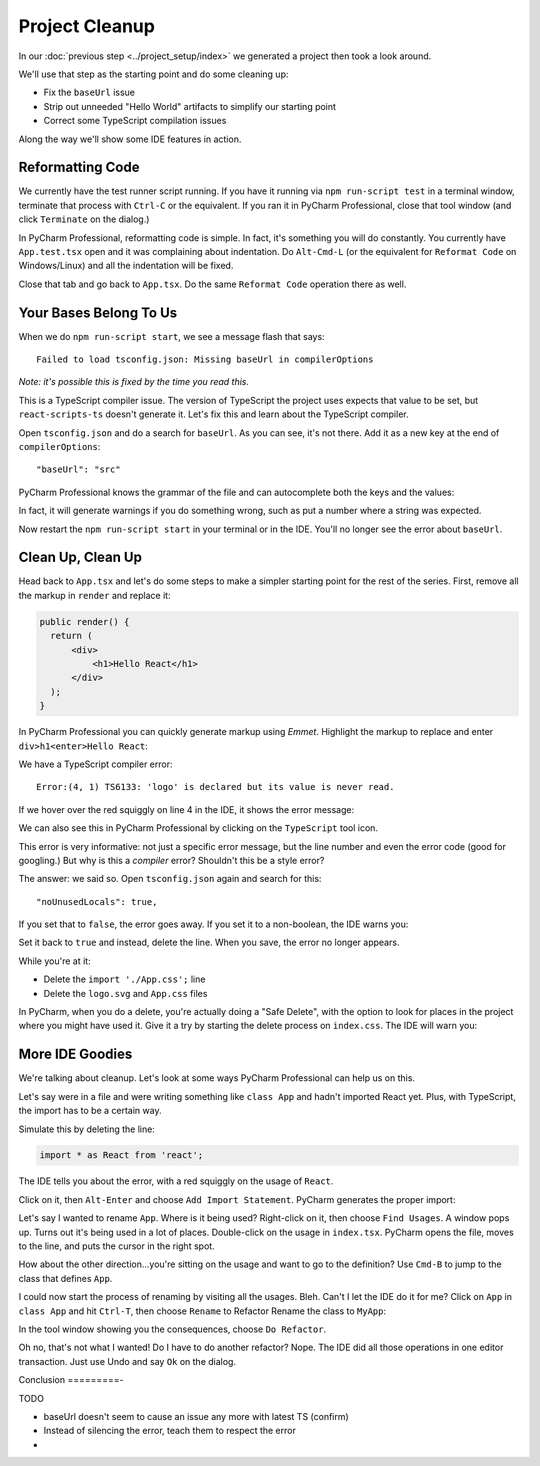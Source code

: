 ===============
Project Cleanup
===============

In our :doc:`previous step <../project_setup/index>` we generated a project
then took a look around.

We'll use that step as the starting point and do some cleaning up:

- Fix the ``baseUrl`` issue

- Strip out unneeded "Hello World" artifacts to simplify our starting point

- Correct some TypeScript compilation issues

Along the way we'll show some IDE features in action.

Reformatting Code
=================

We currently have the test runner script running. If you have it running
via ``npm run-script test`` in a terminal window, terminate that process with
``Ctrl-C`` or the equivalent. If you ran it in PyCharm Professional, close
that tool window (and click ``Terminate`` on the dialog.)

In PyCharm Professional, reformatting code is simple. In fact, it's something
you will do constantly. You currently have ``App.test.tsx`` open and it
was complaining about indentation. Do ``Alt-Cmd-L`` (or the equivalent for
``Reformat Code`` on Windows/Linux) and all the indentation will be fixed.

Close that tab and go back to ``App.tsx``. Do the same ``Reformat Code``
operation there as well.

Your Bases Belong To Us
=======================

When we do ``npm run-script start``, we see a message flash that says::

  Failed to load tsconfig.json: Missing baseUrl in compilerOptions

*Note: it's possible this is fixed by the time you read this.*

This is a TypeScript compiler issue. The version of TypeScript the project
uses expects that value to be set, but ``react-scripts-ts`` doesn't generate
it. Let's fix this and learn about the TypeScript compiler.

Open ``tsconfig.json`` and do a search for ``baseUrl``. As you can see, it's
not there. Add it as a new key at the end of ``compilerOptions``::

    "baseUrl": "src"

PyCharm Professional knows the grammar of the file and can autocomplete both
the keys and the values:

.. image:: screenshots/baseUrl_completion.png
    :width: 779px
    :alt: Autocomplete in JSON files with known grammars

In fact, it will generate warnings if you do
something wrong, such as put a number where a string was expected.

Now restart the ``npm run-script start`` in your terminal or in the IDE.
You'll no longer see the error about ``baseUrl``.

Clean Up, Clean Up
==================

Head back to ``App.tsx`` and let's do some steps to make a simpler starting
point for the rest of the series. First, remove all the markup in ``render``
and replace it:

.. code-block:: jsx

  public render() {
    return (
        <div>
            <h1>Hello React</h1>
        </div>
    );
  }

In PyCharm Professional you can quickly generate markup using
*Emmet*. Highlight the markup to replace and enter
``div>h1<enter>Hello React``:

.. image:: screenshots/emmet.png
    :width: 770px
    :alt: Use Emmet to generate HTML markup

We have a TypeScript compiler error::

  Error:(4, 1) TS6133: 'logo' is declared but its value is never read.

If we hover over the red squiggly on line 4 in the IDE, it shows the error
message:

.. image:: screenshots/unused_logo.png
    :width: 770px
    :alt: Hover over error to see detail

We can also see this in PyCharm Professional by clicking on the ``TypeScript``
tool icon.

This error is very informative: not just a specific error message, but the
line number and even the error code (good for googling.) But why is this a
*compiler* error? Shouldn't this be a style error?

The answer: we said so. Open ``tsconfig.json`` again and search for this::

    "noUnusedLocals": true,

If you set that to ``false``, the error goes away. If you set it to a
non-boolean, the IDE warns you:

.. image:: screenshots/illegal_value.png
    :width: 770px
    :alt: Warning when assigning an illegal value in JSON


Set it back to ``true`` and instead, delete the line. When you save, the
error no longer appears.

While you're at it:

- Delete the ``import './App.css';`` line

- Delete the ``logo.svg`` and ``App.css`` files

In PyCharm, when you do a delete, you're actually doing a "Safe Delete", with
the option to look for places in the project where you might have used it.
Give it a try by starting the delete process on ``index.css``. The IDE will
warn you:

.. image:: screenshots/safe_delete.png
    :width: 604px
    :alt: Safe Delete looks for usages and warns

More IDE Goodies
================

We're talking about cleanup. Let's look at some ways PyCharm Professional
can help us on this.

Let's say were in a file and were writing something like ``class App`` and
hadn't imported React yet. Plus, with TypeScript, the import has to be a
certain way.

Simulate this by deleting the line:

.. code-block:: typescript

  import * as React from 'react';

The IDE tells you about the error, with a red squiggly on the usage of
``React``.

.. image:: screenshots/missing_import.png
    :width: 770px
    :alt: Get warnings on missing imports

Click on it, then ``Alt-Enter`` and choose ``Add Import Statement``. PyCharm
generates the proper import:

.. image:: screenshots/add_import.png
    :width: 480px
    :alt: Let the IDE generate missing imports

Let's say I wanted to rename ``App``. Where is it being used? Right-click
on it, then choose ``Find Usages``. A window pops up. Turns out it's being
used in a lot of places. Double-click on the usage in ``index.tsx``. PyCharm
opens the file, moves to the line, and puts the cursor in the right spot.

How about the other direction...you're sitting on the usage and want to go
to the definition? Use ``Cmd-B`` to jump to the class that defines ``App``.

I could now start the process of renaming by visiting all the usages. Bleh.
Can't I let the IDE do it for me? Click on ``App`` in ``class App`` and hit
``Ctrl-T``, then choose ``Rename`` to Refactor Rename the class to ``MyApp``:

.. image:: screenshots/refactor_rename.png
    :width: 530px
    :alt: Let the IDE rename symbols in all usages

In the tool window showing you the consequences, choose ``Do Refactor``.

Oh no, that's not what I wanted! Do I have to do another refactor? Nope. The
IDE did all those operations in one editor transaction. Just use Undo and
say ``Ok`` on the dialog.

Conclusion
=========-

TODO

- baseUrl doesn't seem to cause an issue any more with latest TS (confirm)

- Instead of silencing the error, teach them to respect the error

-